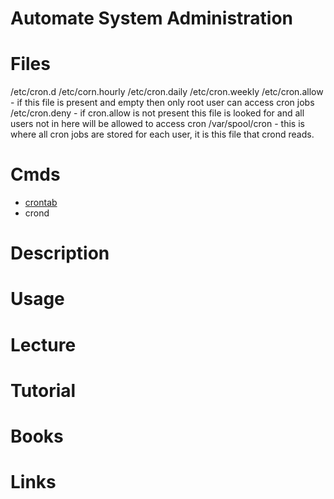 #+TAGS: cron crond automate_system_administration


* Automate System Administration
* Files
/etc/cron.d
/etc/corn.hourly
/etc/cron.daily
/etc/cron.weekly
/etc/cron.allow - if this file is present and empty then only root user can access cron jobs
/etc/cron.deny  - if cron.allow is not present this file is looked for and all users not in here will be allowed to access cron
/var/spool/cron - this is where all cron jobs are stored for each user, it is this file that crond reads.

* Cmds
- [[file://home/crito/org/tech/cmds/crontab.org][crontab]]
- crond

* Description
* Usage
* Lecture
* Tutorial
* Books
* Links
